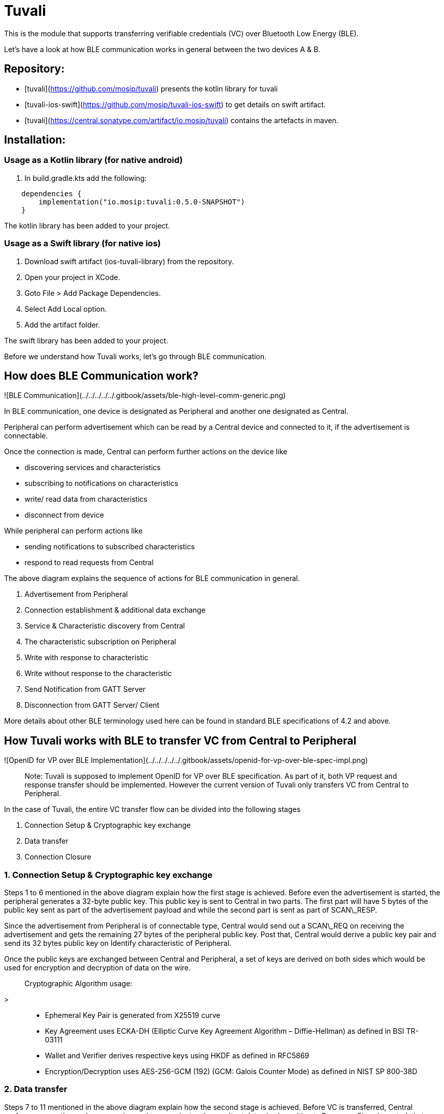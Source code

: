 = Tuvali

This is the module that supports transferring verifiable credentials (VC) over Bluetooth Low Energy (BLE).

Let's have a look at how BLE communication works in general between the two devices A & B.

== Repository:

* [tuvali](https://github.com/mosip/tuvali) presents the kotlin library for tuvali
* [tuvali-ios-swift](https://github.com/mosip/tuvali-ios-swift) to get details on swift artifact.
* [tuvali](https://central.sonatype.com/artifact/io.mosip/tuvali) contains the artefacts in maven.

== Installation:

=== Usage as a Kotlin library (for native android)

. In build.gradle.kts add the following:

[source,kotlin]
----
    dependencies {
        implementation("io.mosip:tuvali:0.5.0-SNAPSHOT")
    }
----

The kotlin library has been added to your project.

=== Usage as a Swift library (for native ios)

. Download swift artifact (ios-tuvali-library) from the repository.
. Open your project in XCode.
. Goto File > Add Package Dependencies.
. Select Add Local option.
. Add the artifact folder.

The swift library has been added to your project.

Before we understand how Tuvali works, let's go through BLE communication.

== How does BLE Communication work?

![BLE Communication](../../../../../.gitbook/assets/ble-high-level-comm-generic.png)

In BLE communication, one device is designated as Peripheral and another one designated as Central.

Peripheral can perform advertisement which can be read by a Central device and connected to it, if the advertisement is connectable.

Once the connection is made, Central can perform further actions on the device like

* discovering services and characteristics
* subscribing to notifications on characteristics
* write/ read data from characteristics
* disconnect from device

While peripheral can perform actions like

* sending notifications to subscribed characteristics
* respond to read requests from Central

The above diagram explains the sequence of actions for BLE communication in general.

. Advertisement from Peripheral
. Connection establishment & additional data exchange
. Service & Characteristic discovery from Central
. The characteristic subscription on Peripheral
. Write with response to characteristic
. Write without response to the characteristic
. Send Notification from GATT Server
. Disconnection from GATT Server/ Client

More details about other BLE terminology used here can be found in standard BLE specifications of 4.2 and above.

== How Tuvali works with BLE to transfer VC from Central to Peripheral

![OpenID for VP over BLE Implementation](../../../../../.gitbook/assets/openid-for-vp-over-ble-spec-impl.png)

____
Note: Tuvali is supposed to implement OpenID for VP over BLE specification. As part of it, both VP request and response transfer should be implemented. However the current version of Tuvali only transfers VC from Central to Peripheral.
____

In the case of Tuvali, the entire VC transfer flow can be divided into the following stages

. Connection Setup & Cryptographic key exchange
. Data transfer
. Connection Closure

=== 1. Connection Setup & Cryptographic key exchange

Steps 1 to 6 mentioned in the above diagram explain how the first stage is achieved. Before even the advertisement is started, the peripheral generates a 32-byte public key. This public key is sent to Central in two parts. The first part will have 5 bytes of the public key sent as part of the advertisement payload and while the second part is sent as part of SCAN\_RESP.

Since the advertisement from Peripheral is of connectable type, Central would send out a SCAN\_REQ on receiving the advertisement and gets the remaining 27 bytes of the peripheral public key. Post that, Central would derive a public key pair and send its 32 bytes public key on Identify characteristic of Peripheral.

Once the public keys are exchanged between Central and Peripheral, a set of keys are derived on both sides which would be used for encryption and decryption of data on the wire.

____
Cryptographic Algorithm usage:
____
>
____
* Ephemeral Key Pair is generated from X25519 curve
____
____
* Key Agreement uses ECKA-DH (Elliptic Curve Key Agreement Algorithm – Diffie-Hellman) as defined in BSI TR-03111
____
____
* Wallet and Verifier derives respective keys using HKDF as defined in RFC5869
____
____
* Encryption/Decryption uses AES-256-GCM (192) (GCM: Galois Counter Mode) as defined in NIST SP 800-38D
____

=== 2. Data transfer

Steps 7 to 11 mentioned in the above diagram explain how the second stage is achieved. Before VC is transferred, Central performs encryption and compression and communicates the resultant data size by writing to Response Size characteristic to Peripheral. The actual data transfer would happen on `Submit Response` characteristic.

Since the maximum allowed write value for a characteristic is limited to 512 bytes. The actual VC data is split by a component called Chunker into multiple smaller chunks. After the split, the data is transferred on the `Submit response`characteristics one after another until all chunks are completely sent.

Peripheral on the other hand, receives data on the `Submit response` characteristic. The received chunks are collected and the final VC is assembled by a component called Assembler.

At the end of sending one frame of data from Central. It would request a transfer report via `Transfer report request` characteristic. Peripheral response with a summary of missing/corrupted chunks sequence numbers via another `Transfer report summary` characteristic.

Central would read the Transfer report summary to understand if the Peripheral received all the chunks properly. If the summary report has at least one chunk sequence number. Central would send those specific chunks to the Peripheral which is called the Failure frame.

The failure frame will be sent from Central repeatedly until the Transfer report summary is successful. If during the process, Central reached the maximum allowed failure frame retry limit, the transfer is halted, devices will be disconnected and an error is generated (Please refer to API documentation on how this error can be read).

____
* Gzip is the Compression algorithm used with default compression level
____
____
* Each chunk have 2 bytes of CRC-16/Kermit added. Parameters for the same are: width=16 poly=0x1021 init=0x0000 refin=true refout=true xorout=0x0000 check=0x2189 residue=0x0000 name="CRC-16/KERMIT"
____

=== 3. Connection closure

==== Disconnect initiated by Peripheral:

* On a successful data transfer
* On non-recoverable error occurred on Peripheral

Peripheral notify Central to perform disconnection via `Disconnect` characteristic mentioned in Step 12 of the above diagram.

==== Disconnect initiated by Central

Central also performs disconnect in the following scenarios:

* On a successful data transfer
* Non-recoverable error on Central
* Peripheral is out of range/ disconnected
* Destroy Connection API

As part of connection closure, both central and peripheral clean the held resources, cryptographic keys, and Bluetooth resources, to ensure that the subsequent transfer happens smoothly.

____
_Note_: All the cryptographic keys generated/ derived are used only for a single VC transfer session. The library strictly ensures they are not re-used in subsequent VC transfers post connection closure.
____

== Error Codes And Error Scenarios:

_Error Code Format:_ \<Component(2 Character)Role(1 Character)>-\<Stage(3 Character)>-\<Number(3 Character)>

Current Supported Stages: CON(Connection) | KEX(Key Exchange) | ENC(Encryption) | TRA(Transfer) | REP(Report) | DEC(Decryption) | UNK (Stage is unknown) Current Component+ Role Combinations: TVW(Tuvali+Wallet) | TVV(Tuvali+Verifier) | TUV(Tuvali where role is unknown)

_List of Supported Error Codes:_

* UnknownException: TUV\_UNK\_001
* WalletUnknownException: TVW\_UNK\_001
* CentralStateHandlerException: TVW\_UNK\_002
* WalletTransferHandlerException: TVW\_UNK\_003
* VerifierUnknownException: TVV\_UNK\_001
* PeripheralStateHandlerException: TVV\_UNK\_002
* VerifierTransferHandlerException: TVV\_UNK\_003
* InvalidURIException: TVW\_CON\_001
* MTUNegotiationException: TVW\_CON\_002
* ServiceNotFoundException: TVW\_CON\_003
* TransferFailedException: TVW\_REP\_001
* UnsupportedMTUSizeException: TVV\_CON\_001
* CorruptedChunkReceivedException: TVV\_TRA\_001
* TooManyFailureChunksException: TVV\_TRA\_002

=== Error Scenario 1: The verifier receives a `Failed to transfer` message and wallet receive a `Disconnected` message on the screen.

_Possible error scenarios:_

* During VC transfer, if there is a failure in the transfer of more than 70% of the data we get an exception on the verifier side and it disconnects from the wallet.
* After the verifier and wallet establish a connection, the wallet initiates an MTU negotiation with the verifier. If the negotiated MTU is less than 64 Bytes, then the verifier throws an exception and disconnects from the wallet.
* If the verifier receives the size of the VC as 0, it raises an exception and disconnects from the wallet.

=== Error Scenario 2: The wallet receives a `Failed to transfer` message and the verifier receives a `Disconnected` message on the screen.

_Possible error scenarios:_

* After the verifier and wallet establish a connection, the wallet initiates an MTU negotiation with the verifier. If the wallet is unable to negotiate the MTU with the verifier, it raises an exception and disconnects from the verifier.
* During VC transfer, if the transfer cannot be completed within the specified limit of retries, the wallet raises an exception and disconnects from the verifier.
* After the wallet sends all the chunks, it requests a transfer report. If the wallet is not able to send the request, it raises an exception and disconnects from the verifier.

Below are the exception message and the disconnect message which appears on the screen during the error.

![Exception Message](../../../../../.gitbook/assets/failedToTransferError.jpeg)

____
This message is displayed on the device throwing the exception.
____

____
<img src="../../../../../.gitbook/assets/disconnect-message.png" alt="" data-size="original">
____
>
____
This message is displayed whenever a device gets disconnected.
____

== Retry scenarios

_   _Backoff Strategy*: Exponential Backoff is a technique that retries a failing operation, with an exponentially increasing wait time, up to a maximum retry count(MAX\_RETRY\_LIMIT) or maximum backoff time(MAX\_ELAPSE\_TIME).

    Initially, it starts with 2 ms as wait time (INITIAL\_WAIT\_TIME) and increases exponentially with each failure until the count reaches MAX\_EXPONENT after which the wait time becomes constant (INITIAL\_WAIT\_TIME ^ MAX\_EXPONENT).

    _ _BLE Service Discovery*: After the connection is established, the central attempts to discover all the services hosted by the peripheral. If it fails to discover our service, then the exponential backoff-based retry will kick in. Here are the values:
      * MAX\_RETRY\_LIMIT is 5 for Android and 10 for IOS
      * MAX\_ELAPSE\_TIME is 100 ms
      * MAX\_EXPONENT is 5
    _ _Request Transfer Report* \[only for iOS]: After the wallet writes all the chunks to the verifier, it requests the transfer report. If the transfer report request write fails, then the exponential backoff-based retry will kick in. Here are the values:
      * MAX\_RETRY\_LIMIT is 5
      * MAX\_ELAPSE\_TIME is 100 ms
      * MAX\_EXPONENT is 5
_ _Dynamic MTU negotiation*:
  _ _Android*: After the connection is established, the wallet initiates an MTU negotiation with an initial value of 512 bytes. If it fails, it retries with 185 and 100 bytes subsequently with a wait time of 500 ms each. If the negotiation fails after all retries, it throws an exception and disconnects from the wallet.
  _ _iOS*: iOS kicks off an MTU exchange automatically upon connection

== Constants

* MAX\_ALLOWED\_DATA\_LEN (509 Bytes): Maximum data length allowed for one write for both wallet and verifier.
* MIN\_MTU\_REQUIRED (64 Bytes): Minimum number of bytes required to share public key transfer of the wallet is 46. In order not to operate in edges, we chose the nearest value in the power of 2 i.e., 64.
* MAX\_FAILURE\_FRAME\_RETRY\_LIMIT (15): Maximum limit to retry sending failure chunks to the verifier.

== Characteristics UUID

* IDENTIFY\_REQUEST\_CHAR\_UUID (00000006-5026-444A-9E0E-D6F2450F3A77): Characteristic for sending the public key of the wallet.
* REQUEST\_SIZE\_CHAR\_UUID (00000004-5026-444A-9E0E-D6F2450F3A77): Characteristic for requesting VC size by wallet from verifier.
* REQUEST\_CHAR\_UUID (00000005-5026-444A-9E0E-D6F2450F3A77): Characteristic for requesting the VC by the verifier.
* RESPONSE\_SIZE\_CHAR\_UUID (00000007-5026-444A-9E0E-D6F2450F3A77): Characteristic for sending VC size to the verifier.
* SUBMIT\_RESPONSE\_CHAR\_UUID (00000008-5026-444A-9E0E-D6F2450F3A77): Characteristic for sending the entire VC.
* TRANSFER\_REPORT\_REQUEST\_CHAR\_UUID (00000009-5026-444A-9E0E-D6F2450F3A77): Characteristic for requesting for transfer report from the verifier.
* TRANSFER\_REPORT\_RESPONSE\_CHAR\_UUID (0000000A-5026-444A-9E0E-D6F2450F3A77): Characteristic for sending transfer report to the wallet
* VERIFICATION\_STATUS\_CHAR\_UUID (00002037-0000-1000-8000-00805f9b34fb): Characteristic for informing the wallet if the VC is accepted or rejected.
* DISCONNECT\_CHAR\_UUID (0000000B-5026-444A-9E0E-D6F2450F3A77): Characteristic for notifying the wallet to initiate the disconnection between the devices.

== Service UUID

* SERVICE\_UUID (00000001-0000-1000-8000-00805f9b34fb): Service UUID of the verifier
* SCAN\_RESPONSE\_SERVICE\_UUID (00000002-0000-1000-8000-00805f9b34fb): Service UUID for uniquely identifying the scan response data to the wallet's SCAN\_REQ
